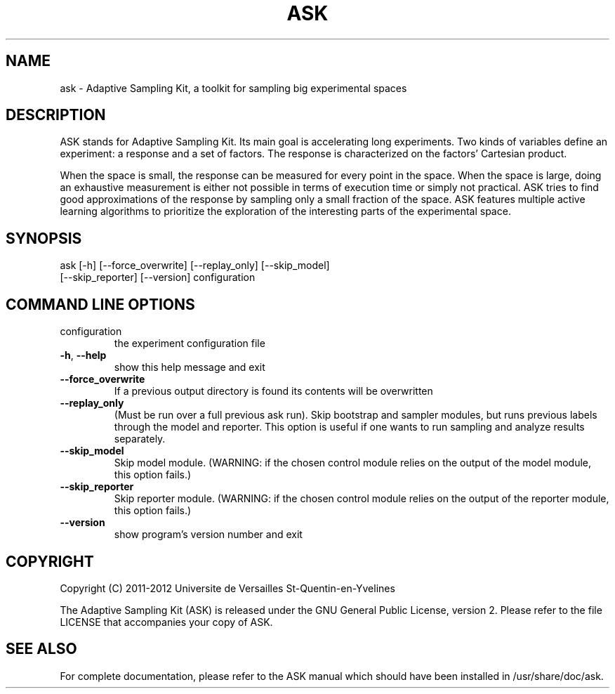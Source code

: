 .TH ASK "1" "June 2013" "ask 1.0.1" "User Commands"
.SH NAME
ask \- Adaptive Sampling Kit, a toolkit for sampling big experimental spaces
.SH DESCRIPTION

ASK stands for Adaptive Sampling Kit. Its main goal is accelerating long
experiments. Two kinds of variables define an experiment: a response and a set
of factors. The response is characterized on the factors' Cartesian product.

When the space is small, the response can be measured for every point in the
space. When the space is large, doing an exhaustive measurement is either not
possible in terms of execution time or simply not practical. ASK tries to find
good approximations of the response by sampling only a small fraction of the
space. ASK features multiple active learning algorithms to prioritize the
exploration of the interesting parts of the experimental space.

.SH SYNOPSIS
ask [\-h] [\-\-force_overwrite] [\-\-replay_only] [\-\-skip_model]
    [\-\-skip_reporter] [\-\-version] configuration
.SH COMMAND LINE OPTIONS
.TP
configuration
the experiment configuration file
.TP
\fB\-h\fR, \fB\-\-help\fR
show this help message and exit
.TP
\fB\-\-force_overwrite\fR
If a previous output directory is found its contents will
be overwritten
.TP
\fB\-\-replay_only\fR
(Must be run over a full previous ask run). Skip
bootstrap and sampler modules, but runs previous labels
through the model and reporter. This option is useful if
one wants to run sampling and analyze results separately.
.TP
\fB\-\-skip_model\fR
Skip model module. (WARNING: if the chosen control module
relies on the output of the model module, this option
fails.)
.TP
\fB\-\-skip_reporter\fR
Skip reporter module. (WARNING: if the chosen control
module relies on the output of the reporter module, this
option fails.)
.TP
\fB\-\-version\fR
show program's version number and exit

.SH COPYRIGHT
Copyright (C) 2011-2012 Universite de Versailles St-Quentin-en-Yvelines

The Adaptive Sampling Kit (ASK) is released under the GNU General Public
License, version 2. Please refer to the file LICENSE that accompanies your copy
of ASK.

.SH SEE ALSO
For complete documentation, please refer to the ASK manual which should have
been installed in /usr/share/doc/ask.
